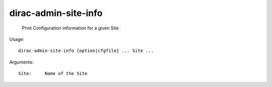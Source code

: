 ============================
dirac-admin-site-info
============================

  Print Configuration information for a given Site

Usage::

  dirac-admin-site-info [option|cfgfile] ... Site ...

Arguments::

  Site:     Name of the Site 

